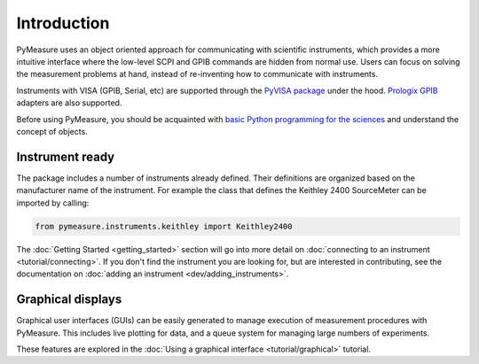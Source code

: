 ############
Introduction
############

PyMeasure uses an object oriented approach for communicating with scientific instruments, which provides a more intuitive interface where the low-level SCPI and GPIB commands are hidden from normal use. Users can focus on solving the measurement problems at hand, instead of re-inventing how to communicate with instruments. 

Instruments with VISA (GPIB, Serial, etc) are supported through the `PyVISA package`_ under the hood. `Prologix GPIB`_ adapters are also supported.

.. _PyVISA package: http://pyvisa.readthedocs.org/en/master/
.. _Prologix GPIB: http://prologix.biz/

Before using PyMeasure, you should be acquainted with `basic Python programming for the sciences`_ and understand the concept of objects.

.. _basic Python programming for the sciences: https://scipy-lectures.github.io/

Instrument ready
================

The package includes a number of instruments already defined. Their definitions are organized based on the manufacturer name of the instrument. For example the class that defines the Keithley 2400 SourceMeter can be imported by calling:

.. code-block:: python

  from pymeasure.instruments.keithley import Keithley2400

The :doc:`Getting Started <getting_started>` section will go into more detail on :doc:`connecting to an instrument <tutorial/connecting>`. If you don't find the instrument you are looking for, but are interested in contributing, see the documentation on :doc:`adding an instrument <dev/adding_instruments>`.


Graphical displays
==================

Graphical user interfaces (GUIs) can be easily generated to manage execution of measurement procedures with PyMeasure. This includes live plotting for data, and a queue system for managing large numbers of experiments.

These features are explored in the :doc:`Using a graphical interface <tutorial/graphical>` tutorial.
